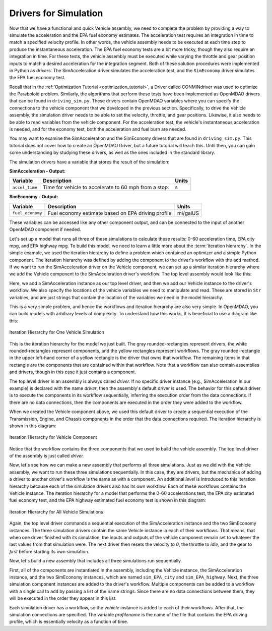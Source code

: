 .. index:: drivers

Drivers for Simulation
======================

Now that we have a functional and quick Vehicle assembly, we need to complete
the problem by providing a way to simulate the acceleration and the EPA fuel
economy estimates. The acceleration test requires an integration in time to
match a specified velocity profile. In other words, the vehicle assembly needs 
to be executed at each time step to produce the instantaneous acceleration.
The EPA fuel economy tests are a bit more tricky, though they also require an integration in
time. For these tests, the vehicle assembly must be executed while varying the throttle and
gear position inputs to match a desired acceleration for the integration
segment. Both of these solution procedures were implemented in Python as *drivers.* The
SimAcceleration driver simulates the acceleration test, and the ``SimEconomy`` driver
simulates the EPA fuel economy test.

Recall that in the :ref:`Optimization Tutorial <optimization_tutorial>`, a Driver
called CONMINdriver was used to optimize the Paraboloid problem. Similarly, the algorithms
that perform these tests have been implemented as OpenMDAO drivers that can be found
in ``driving_sim.py``. These drivers contain OpenMDAO variables where you can specify
the connections to the vehicle component that we developed in the previous section.
Specifically, to drive the Vehicle assembly, the simulation driver needs to
be able to set the velocity, throttle, and gear positions. Likewise, it also needs to
be able to read variables from the vehicle component. For the acceleration test, the
vehicle's instantaneous acceleration is needed, and for the economy test, both the 
acceleration and fuel burn are needed.

You may want to examine the SimAcceleration and the SimEconomy drivers that are
found in ``driving_sim.py``. This tutorial does not cover how to create an OpenMDAO
Driver, but a future tutorial will teach this. Until then, you can gain some understanding
by studying these drivers, as well as the ones included in the standard library.

The simulation drivers have a variable that stores the result of the simulation:

**SimAcceleration - Output:**

=================  ===========================================  ========
Variable           Description                                  Units
=================  ===========================================  ========
``accel_time``     Time for vehicle to accelerate to 60 mph     s
                   from a stop.
=================  ===========================================  ========


**SimEconomy - Output:**

=================  ===========================================  ========
Variable           Description                                  Units
=================  ===========================================  ========
``fuel_economy``   Fuel economy estimate based on EPA           mi/galUS
                   driving profile
=================  ===========================================  ========

These variables can be accessed like any other component output, and can be connected to the 
input of another OpenMDAO component if needed.

Let's set up a model that runs all three of these simulations to calculate
these results: 0-60 acceleration time, EPA city mpg, and EPA highway mpg. To build this model, we need to learn a little more about the :term:`iteration hierarchy`. In
the simple example, we used the iteration hierarchy to define a problem which contained
an optimizer and a simple Python component. The iteration hierarchy was defined by adding
the component to the driver's workflow with the ``add`` method. If we want to run the
SimAcceleration driver on the  Vehicle  component, we can set up a similar iteration
hierarchy where we add the Vehicle component to the SimAcceleration driver's workflow. The
top level assembly would look like this:


.. testcode:: SingleSim

        from openmdao.main.api import Assembly
        from openmdao.examples.enginedesign.driving_sim import SimAcceleration
        from openmdao.examples.enginedesign.vehicle import Vehicle
        
        class VehicleSim(Assembly):
            """Optimization of a Vehicle."""
            
            def configure(self):
        
                # Create Vehicle instance
                self.add('vehicle', Vehicle())
                
                # Create 0-60 Acceleration Simulation instance
                self.add('driver', SimAcceleration())
                
                # Add vehicle to sim workflows.
                self.driver.workflow.add('vehicle')
            
                # Acceleration Sim setup
                self.driver.velocity_str = 'vehicle.velocity'
                self.driver.throttle_str = 'vehicle.throttle'
                self.driver.gear_str = 'vehicle.current_gear'
                self.driver.acceleration_str = 'vehicle.acceleration'
                self.driver.overspeed_str = 'vehicle.overspeed'
                
        if __name__ == "__main__": 
        
            my_sim = VehicleSim()
            my_sim.run()
            
            print "Time (0-60): ", my_sim.driver.accel_time

Here, we add a SimAcceleration instance as our top level driver, and then we add our Vehicle
instance to the driver's workflow. We also specify the locations of the vehicle variables we need
to manipulate and read. These are stored in ``Str`` variables, and are just strings that
contain the location of the variables we need in the model hierarchy.

This is a very simple problem, and hence the workflows and iteration hierarchy are also very
simple. In OpenMDAO, you can build models with arbitrary levels of complexity. To
understand how this works, it is beneficial to use a diagram like this:

.. figure:: Driver_Process_Definition3.png
   :align: center
   :alt: Diagram of process model showing the vehicle assembly, some simulation drivers, and the optimizer
   
   Iteration Hierarchy for One Vehicle Simulation

This is the iteration hierarchy for the model we just built. The gray rounded-rectangles represent
drivers, the white rounded-rectangles represent components, and the yellow rectangles represent
workflows. The gray rounded-rectangle in the upper left-hand corner of a yellow rectangle is the driver that
owns that workflow. The remaining items in that rectangle are the components that are contained
within that workflow. Note that a workflow can also contain assemblies and drivers, though in this
case it just contains a component.

The top level driver in an assembly is always called *driver.* If no specific
driver instance (e.g., SimAcceleration in our example) is declared with the
name `driver`, then the assembly's default driver is used. The behavior for
this default driver is to execute the components in its workflow sequentially,
inferring the execution order from the data connections. If there are no data
connections, then the components are executed in the order they were added to
the workflow.

When we created the Vehicle component above, we used this default driver to
create a sequential execution of the Transmission, Engine, and Chassis components
in the order that the data connections required. The iteration hierarchy is
shown in this diagram:

.. figure:: Driver_Process_Definition4.png
   :align: center
   :alt: Diagram of process model showing the vehicle assembly, some simulation drivers, and the optimizer
   
   Iteration Hierarchy for Vehicle Component

Notice that the workflow contains the three components that we used to build the vehicle
assembly. The top level driver of the assembly is just called `driver.`
   
Now, let's see how we can make a new assembly that performs all three simulations. Just
as we did with the Vehicle assembly, we want to run these three simulations
sequentially. In this case, they are drivers, but the mechanics of adding a driver
to another driver's workflow is the same as with a component. An additional `level`
is introduced to this iteration hierarchy because each of the simulation drivers
also has its own workflow. Each of these workflows contains the Vehicle instance. The
iteration hierarchy for a model that performs the 0-60 accelerations test, the EPA
city estimated fuel economy test, and the EPA highway estimated fuel economy test
is shown in this diagram:

.. figure:: Driver_Process_Definition2.png
   :align: center
   :alt: Diagram of process model showing the vehicle assembly, some simulation drivers, and the optimizer
   
   Iteration Hierarchy for All Vehicle Simulations

Again, the top level driver commands a sequential execution of the SimAcceleration instance and
the two SimEconomy instances. The three simulation drivers contain the same Vehicle instance in
each of their workflows. That means, that when one driver finished with its simulation, the inputs
and outputs of the vehicle component remain set to whatever the last values from that simulation
were. The next driver then resets the velocity to `0`, the throttle to `idle,` and the gear to `first`
before starting its own simulation. 

Now, let's build a new assembly that includes all three simulations run sequentially.

.. testcode:: ThreeSim

        from openmdao.main.api import Assembly
        from openmdao.examples.enginedesign.driving_sim import SimAcceleration, \
                                                               SimEconomy
        from openmdao.examples.enginedesign.vehicle import Vehicle
        
        class VehicleSim2(Assembly):
            """Optimization of a Vehicle."""
            
            def configure(self):
        
                # Create Vehicle instance
                self.add('vehicle', Vehicle())
                
                # Create Driving Simulation instances
                self.add('sim_acc', SimAcceleration())
                self.add('sim_EPA_city', SimEconomy())
                self.add('sim_EPA_highway', SimEconomy())
                
                # add Sims to default workflow
                self.driver.workflow.add(['sim_acc', 'sim_EPA_city', 'sim_EPA_highway'])
                
                # Add vehicle to sim workflows.
                self.sim_acc.workflow.add('vehicle')
                self.sim_EPA_city.workflow.add('vehicle')
                self.sim_EPA_highway.workflow.add('vehicle')
            
                # Acceleration Sim setup
                self.sim_acc.velocity_str = 'vehicle.velocity'
                self.sim_acc.throttle_str = 'vehicle.throttle'
                self.sim_acc.gear_str = 'vehicle.current_gear'
                self.sim_acc.acceleration_str = 'vehicle.acceleration'
                self.sim_acc.overspeed_str = 'vehicle.overspeed'
                
                # EPA City MPG Sim Setup
                self.sim_EPA_city.velocity_str = 'vehicle.velocity'
                self.sim_EPA_city.throttle_str = 'vehicle.throttle'
                self.sim_EPA_city.gear_str = 'vehicle.current_gear'
                self.sim_EPA_city.acceleration_str = 'vehicle.acceleration'
                self.sim_EPA_city.fuel_burn_str = 'vehicle.fuel_burn'
                self.sim_EPA_city.overspeed_str = 'vehicle.overspeed'
                self.sim_EPA_city.underspeed_str = 'vehicle.underspeed'
                self.sim_EPA_city.profilename = 'EPA-city.csv'
                
                # EPA Highway MPG Sim Setup
                self.sim_EPA_highway.velocity_str = 'vehicle.velocity'
                self.sim_EPA_highway.throttle_str = 'vehicle.throttle'
                self.sim_EPA_highway.gear_str = 'vehicle.current_gear'
                self.sim_EPA_highway.acceleration_str = 'vehicle.acceleration'
                self.sim_EPA_highway.fuel_burn_str = 'vehicle.fuel_burn'
                self.sim_EPA_highway.overspeed_str = 'vehicle.overspeed'
                self.sim_EPA_highway.underspeed_str = 'vehicle.underspeed'
                self.sim_EPA_highway.profilename = 'EPA-highway.csv'        
                        
        if __name__ == "__main__": 
        
            my_sim = VehicleSim2()
            my_sim.run()
            
            print "Time (0-60): ", my_sim.sim_acc.accel_time
            print "City MPG: ", my_sim.sim_EPA_city.fuel_economy
            print "Highway MPG: ", my_sim.sim_EPA_highway.fuel_economy
            
First, all of the components are instantiated in the assembly, including the Vehicle
instance, the SimAcceleration instance, and the two SimEconomy instances, which are named
``sim_EPA_city`` and ``sim_EPA_highway``. Next, the three simulation component instances
are added to the driver's workflow. Multiple components can be added to a workflow
with a single call to ``add`` by passing a list of the name strings. Since there are no
data connections between them, they will be executed in the order they appear in
this list.

Each simulation driver has a workflow, so the `vehicle` instance is added to each
of their workflows. After that, the simulation connections are specified. The variable
`profilename` is the name of the file that contains the EPA driving profile, which
is essentially velocity as a function of time.

